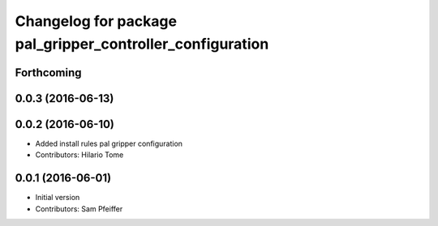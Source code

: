 ^^^^^^^^^^^^^^^^^^^^^^^^^^^^^^^^^^^^^^^^^^^^^^^^^^^^^^^^^^
Changelog for package pal_gripper_controller_configuration
^^^^^^^^^^^^^^^^^^^^^^^^^^^^^^^^^^^^^^^^^^^^^^^^^^^^^^^^^^

Forthcoming
-----------

0.0.3 (2016-06-13)
------------------

0.0.2 (2016-06-10)
------------------
* Added install rules pal gripper configuration
* Contributors: Hilario Tome

0.0.1 (2016-06-01)
------------------
* Initial version
* Contributors: Sam Pfeiffer
